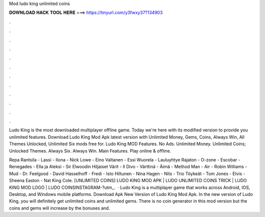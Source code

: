 Mod ludo king unlimited coins



𝐃𝐎𝐖𝐍𝐋𝐎𝐀𝐃 𝐇𝐀𝐂𝐊 𝐓𝐎𝐎𝐋 𝐇𝐄𝐑𝐄 ===> https://tinyurl.com/y3fwxy37?134903



.



.



.



.



.



.



.



.



.



.



.



.

Ludo King is the most downloaded multiplayer offline game. Today we're here with its modified version to provide you unlimited features. Download Ludo King Mod Apk latest version with Unlimited Money, Gems, Coins, Always Win, All Themes Unlocked, Unlimited Six mods free for. Ludo King MOD Features. No Ads. Unlimited Money. Unlimited Coins; Unlocked Themes. Always Six. Always Win. Main Features. Play online & offline.

Repa Rantsila - Lassi - Ilona - Nick Lowe - Eino Valtanen - Essi Wuorela - Lauluyhtye Rajaton - O-zone - Escobar - Renegades - Ella ja Aleksi - Sir Elwoodin Hiljaiset Värit - Il Divo - Värttinä - Äimä - Method Man - Air - Robin Williams - Mud - Dr. Feelgood - David Hasselhoff - Fredi - Isto Hiltunen - Nina Hagen - Nits - Trio Töykeät - Tom Jones - Elvis - Sheena Easton - Nat King Cole. [UNLIMITED COINS] LUDO KING MOD APK | LUDO UNLIMITED COINS TRICK | LUDO KING MOD LOGO | LUDO COINSINSTAGRAM-?utm_.  · Ludo King is a multiplayer game that works across Android, IOS, Desktop, and Windows mobile platforms. Download Apk New Version of Ludo King Mod Apk. In the new version of Ludo King, you will definitely get unlimited coins and unlimited gems. There is no coin generator in this mod version but the coins and gems will increase by the bonuses and.

